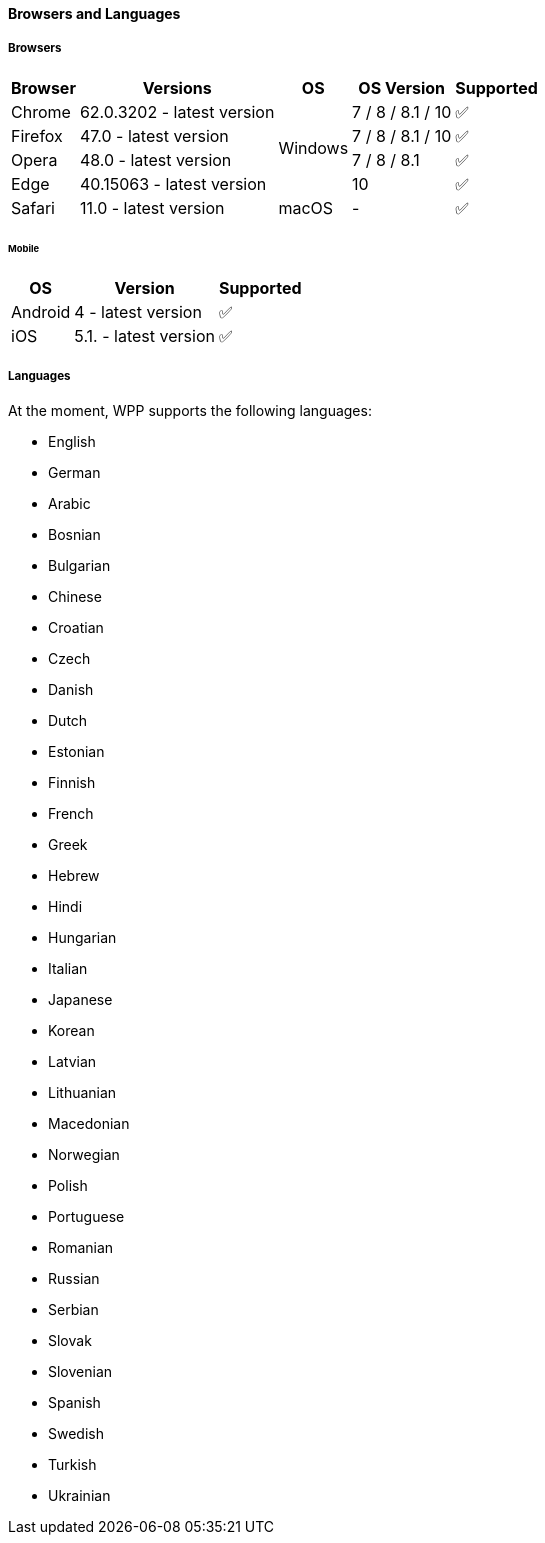[#PPv2_SupportedBrowsers]
==== Browsers and Languages

[discrete]
[#PPv2_SupportedBrowsers_Browsers]
===== Browsers

[%autowidth]
|===
| Browser | Versions | OS | OS Version ^| Supported

| Chrome  | 62.0.3202 - latest version .4+| Windows | 7 / 8 / 8.1 / 10 ^| ✅
| Firefox | 47.0 - latest version                   | 7 / 8 / 8.1 / 10 ^| ✅
| Opera   | 48.0 - latest version                   | 7 / 8 / 8.1      ^| ✅
| Edge    | 40.15063 - latest version               | 10               ^| ✅
| Safari  | 11.0 - latest version         | macOS   | -                ^| ✅
|===

[discrete]
[#PPv2_SupportedBrowsers_Browsers_Mobile]
====== Mobile

[%autowidth]
|===
| OS      | Version               ^| Supported

| Android | 4 - latest version    ^| ✅
| iOS     | 5.1. - latest version ^| ✅
|===

[discrete]
[#PPv2_SupportedBrowsers_Languages]
===== Languages

At the moment, WPP supports the following languages:

- English
- German
- Arabic
- Bosnian
- Bulgarian
- Chinese
- Croatian
- Czech
- Danish
- Dutch
- Estonian
- Finnish
- French
- Greek
- Hebrew
- Hindi
- Hungarian
- Italian
- Japanese
- Korean
- Latvian
- Lithuanian
- Macedonian
- Norwegian
- Polish
- Portuguese
- Romanian
- Russian
- Serbian
- Slovak
- Slovenian
- Spanish
- Swedish
- Turkish
- Ukrainian

//-
